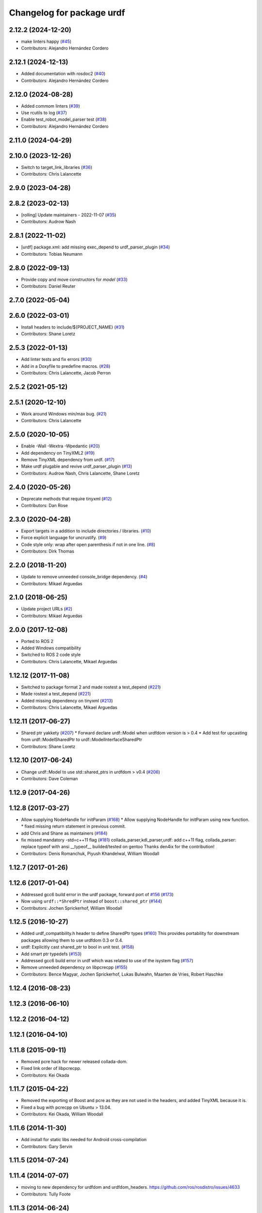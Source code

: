 ^^^^^^^^^^^^^^^^^^^^^^^^^^
Changelog for package urdf
^^^^^^^^^^^^^^^^^^^^^^^^^^

2.12.2 (2024-12-20)
-------------------
* make linters happy (`#45 <https://github.com/ros2/urdf/issues/45>`_)
* Contributors: Alejandro Hernández Cordero

2.12.1 (2024-12-13)
-------------------
* Added documentation with rosdoc2 (`#40 <https://github.com/ros2/urdf/issues/40>`_)
* Contributors: Alejandro Hernández Cordero

2.12.0 (2024-08-28)
-------------------
* Added commom linters (`#39 <https://github.com/ros2/urdf/issues/39>`_)
* Use rcutils to log (`#37 <https://github.com/ros2/urdf/issues/37>`_)
* Enable test_robot_model_parser test (`#38 <https://github.com/ros2/urdf/issues/38>`_)
* Contributors: Alejandro Hernández Cordero

2.11.0 (2024-04-29)
-------------------

2.10.0 (2023-12-26)
-------------------
* Switch to target_link_libraries (`#36 <https://github.com/ros2/urdf/issues/36>`_)
* Contributors: Chris Lalancette

2.9.0 (2023-04-28)
------------------

2.8.2 (2023-02-13)
------------------
* [rolling] Update maintainers - 2022-11-07 (`#35 <https://github.com/ros2/urdf/issues/35>`_)
* Contributors: Audrow Nash

2.8.1 (2022-11-02)
------------------
* [urdf] package.xml: add missing exec_depend to urdf_parser_plugin (`#34 <https://github.com/ros2/urdf/issues/34>`_)
* Contributors: Tobias Neumann

2.8.0 (2022-09-13)
------------------
* Provide copy and move constructors for `model` (`#33 <https://github.com/ros2/urdf/issues/33>`_)
* Contributors: Daniel Reuter

2.7.0 (2022-05-04)
------------------

2.6.0 (2022-03-01)
------------------
* Install headers to include/${PROJECT_NAME} (`#31 <https://github.com/ros2/urdf/issues/31>`_)
* Contributors: Shane Loretz

2.5.3 (2022-01-13)
------------------
* Add linter tests and fix errors (`#30 <https://github.com/ros2/urdf/issues/30>`__)
* Add in a Doxyfile to predefine macros. (`#28 <https://github.com/ros2/urdf/issues/28>`_)
* Contributors: Chris Lalancette, Jacob Perron

2.5.2 (2021-05-12)
------------------

2.5.1 (2020-12-10)
------------------
* Work around Windows min/max bug. (`#21 <https://github.com/ros2/urdf/issues/21>`_)
* Contributors: Chris Lalancette

2.5.0 (2020-10-05)
------------------
* Enable -Wall -Wextra -Wpedantic (`#20 <https://github.com/ros2/urdf/issues/20>`_)
* Add dependency on TinyXML2 (`#19 <https://github.com/ros2/urdf/issues/19>`_)
* Remove TinyXML dependency from urdf. (`#17 <https://github.com/ros2/urdf/issues/17>`_)
* Make urdf plugable and revive urdf_parser_plugin (`#13 <https://github.com/ros2/urdf/issues/13>`_)
* Contributors: Audrow Nash, Chris Lalancette, Shane Loretz

2.4.0 (2020-05-26)
------------------
* Deprecate methods that require tinyxml (`#12 <https://github.com/ros2/urdf/issues/12>`_)
* Contributors: Dan Rose

2.3.0 (2020-04-28)
------------------
* Export targets in a addition to include directories / libraries. (`#10 <https://github.com/ros2/urdf/issues/10>`_)
* Force explicit language for uncrustify. (`#9 <https://github.com/ros2/urdf/issues/9>`_)
* Code style only: wrap after open parenthesis if not in one line. (`#8 <https://github.com/ros2/urdf/issues/8>`_)
* Contributors: Dirk Thomas

2.2.0 (2018-11-20)
------------------
* Update to remove unneeded console_bridge dependency. (`#4 <https://github.com/ros2/urdf/issues/4>`_)
* Contributors: Mikael Arguedas

2.1.0 (2018-06-25)
------------------
* Update project URLs (`#2 <https://github.com/ros2/urdf/issues/2>`_)
* Contributors: Mikael Arguedas

2.0.0 (2017-12-08)
------------------
* Ported to ROS 2
* Added Windows compatibility
* Switched to ROS 2 code style
* Contributors: Chris Lalancette, Mikael Arguedas

1.12.12 (2017-11-08)
--------------------
* Switched to package format 2 and made rostest a test_depend (`#221 <https://github.com/ros/robot_model/pull/221>`_)
* Made rostest a test_depend (`#221 <https://github.com/ros/robot_model/pull/221>`_)
* Added missing dependency on tinyxml (`#213 <https://github.com/ros/robot_model/pull/213>`_)
* Contributors: Chris Lalancette, Mikael Arguedas


1.12.11 (2017-06-27)
--------------------
* Shared ptr yakkety (`#207 <https://github.com/ros/robot_model/issues/207>`_)
  * Forward declare urdf::Model when urdfdom version is > 0.4
  * Add test for upcasting from urdf::ModelSharedPtr to urdf::ModelInterfaceSharedPtr
* Contributors: Shane Loretz

1.12.10 (2017-06-24)
--------------------
* Change urdf::Model to use std::shared_ptrs in urdfdom > v0.4 (`#206 <https://github.com/ros/robot_model/issues/206>`_)
* Contributors: Dave Coleman

1.12.9 (2017-04-26)
-------------------

1.12.8 (2017-03-27)
-------------------
* Allow supplying NodeHandle for initParam (`#168 <https://github.com/ros/robot_model/issues/168>`_)
  * Allow supplying NodeHandle for initParam using new function.
  * fixed missing return statement in previous commit.
* add Chris and Shane as maintainers (`#184 <https://github.com/ros/robot_model/issues/184>`_)
* fix missed mandatory -std=c++11 flag (`#181 <https://github.com/ros/robot_model/issues/181>`_)
  collada_parser,kdl_parser,urdf: add c++11 flag,
  collada_parser: replace typeof with ansi __typeof\_\_
  builded/tested on gentoo
  Thanks den4ix for the contribution!
* Contributors: Denis Romanchuk, Piyush Khandelwal, William Woodall

1.12.7 (2017-01-26)
-------------------

1.12.6 (2017-01-04)
-------------------
* Addressed gcc6 build error in the urdf package, forward port of `#156 <https://github.com/ros/robot_model/issues/156>`_ (`#173 <https://github.com/ros/robot_model/issues/173>`_)
* Now using ``urdf::*ShredPtr`` instead of ``boost::shared_ptr`` (`#144 <https://github.com/ros/robot_model/issues/144>`_)
* Contributors: Jochen Sprickerhof, William Woodall

1.12.5 (2016-10-27)
-------------------
* Added urdf_compatibility.h header to define SharedPtr types (`#160 <https://github.com/ros/robot_model/issues/160>`_)
  This provides portability for downstream packages allowing them to use urdfdom 0.3 or 0.4.
* urdf: Explicitly cast shared_ptr to bool in unit test. (`#158 <https://github.com/ros/robot_model/issues/158>`_)
* Add smart ptr typedefs (`#153 <https://github.com/ros/robot_model/issues/153>`_)
* Addressed gcc6 build error in urdf which was related to use of the isystem flag (`#157 <https://github.com/ros/robot_model/issues/157>`_)
* Remove unneeded dependency on libpcrecpp (`#155 <https://github.com/ros/robot_model/issues/155>`_)
* Contributors: Bence Magyar, Jochen Sprickerhof, Lukas Bulwahn, Maarten de Vries, Robert Haschke

1.12.4 (2016-08-23)
-------------------

1.12.3 (2016-06-10)
-------------------

1.12.2 (2016-04-12)
-------------------

1.12.1 (2016-04-10)
-------------------

1.11.8 (2015-09-11)
-------------------
* Removed pcre hack for newer released collada-dom.
* Fixed link order of libpcrecpp.
* Contributors: Kei Okada

1.11.7 (2015-04-22)
-------------------
* Removed the exporting of Boost and pcre as they are not used in the headers, and added TinyXML because it is.
* Fixed a bug with pcrecpp on Ubuntu > 13.04.
* Contributors: Kei Okada, William Woodall

1.11.6 (2014-11-30)
-------------------
* Add install for static libs needed for Android cross-compilation
* Contributors: Gary Servin

1.11.5 (2014-07-24)
-------------------

1.11.4 (2014-07-07)
-------------------
* moving to new dependency for urdfdom and urdfdom_headers. https://github.com/ros/rosdistro/issues/4633
* Contributors: Tully Foote

1.11.3 (2014-06-24)
-------------------
* fix urdfdom_headers find_package re `ros/rosdistro#4633 <https://github.com/ros/rosdistro/issues/4633>`_
* Contributors: Tully Foote

1.11.2 (2014-03-22)
-------------------

1.11.1 (2014-03-20)
-------------------

1.11.0 (2014-02-21)
-------------------
* fix urdf files for test
* fix test at urdf
* Contributors: YoheiKakiuchi

1.10.18 (2013-12-04)
--------------------
* add DEPENDS for kdl_parser
* Contributors: Ioan Sucan

1.10.16 (2013-11-18)
--------------------
* check for CATKIN_ENABLE_TESTING
* fix for using collada_parser_plugin

1.10.15 (2013-08-17)
--------------------
* fix `#30 <https://github.com/ros/robot_model/issues/30>`__
